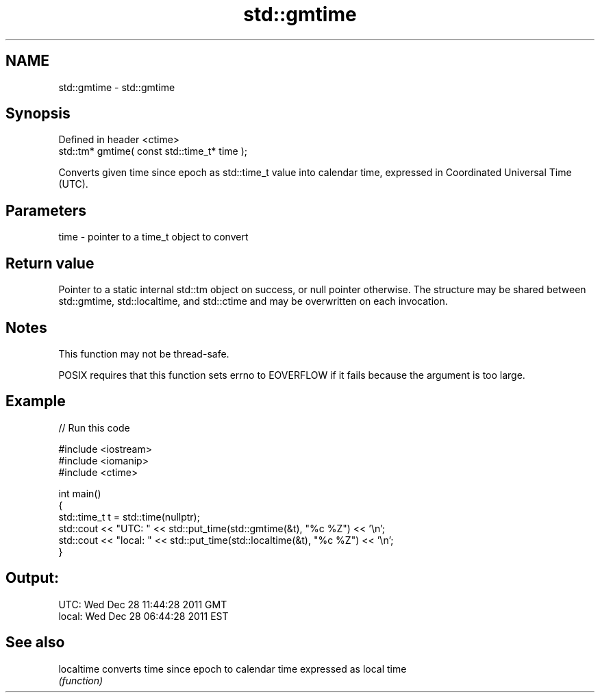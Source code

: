 .TH std::gmtime 3 "2020.03.24" "http://cppreference.com" "C++ Standard Libary"
.SH NAME
std::gmtime \- std::gmtime

.SH Synopsis
   Defined in header <ctime>
   std::tm* gmtime( const std::time_t* time );

   Converts given time since epoch as std::time_t value into calendar time, expressed in Coordinated Universal Time (UTC).

.SH Parameters

   time - pointer to a time_t object to convert

.SH Return value

   Pointer to a static internal std::tm object on success, or null pointer otherwise. The structure may be shared between std::gmtime, std::localtime, and std::ctime and may be overwritten on each invocation.

.SH Notes

   This function may not be thread-safe.

   POSIX requires that this function sets errno to EOVERFLOW if it fails because the argument is too large.

.SH Example

   
// Run this code

 #include <iostream>
 #include <iomanip>
 #include <ctime>

 int main()
 {
     std::time_t t = std::time(nullptr);
     std::cout << "UTC:   " << std::put_time(std::gmtime(&t), "%c %Z") << '\\n';
     std::cout << "local: " << std::put_time(std::localtime(&t), "%c %Z") << '\\n';
 }

.SH Output:

 UTC:   Wed Dec 28 11:44:28 2011 GMT
 local: Wed Dec 28 06:44:28 2011 EST

.SH See also

   localtime converts time since epoch to calendar time expressed as local time
             \fI(function)\fP
